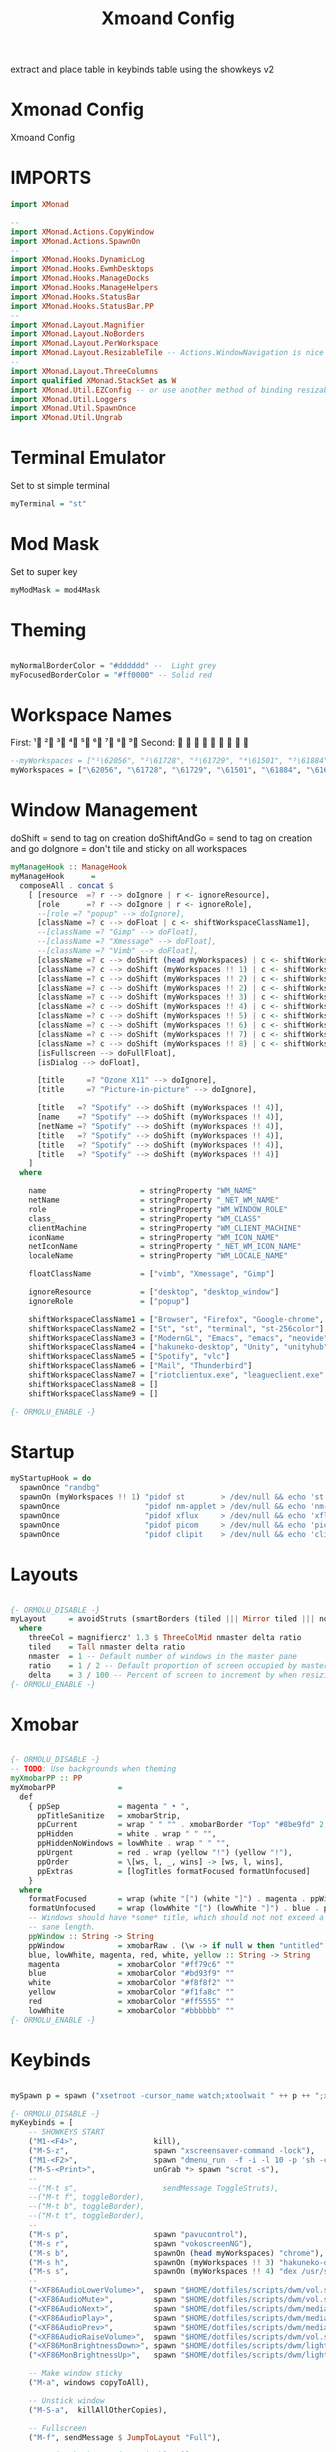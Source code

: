 #+TITLE: Xmoand Config
#+PROPERTY: header-args :tangle xmonad.org.hs

extract and place table in keybinds table using the showkeys v2

* Xmonad Config
Xmoand Config
* IMPORTS
#+begin_src haskell
import XMonad

--
import XMonad.Actions.CopyWindow
import XMonad.Actions.SpawnOn
--
import XMonad.Hooks.DynamicLog
import XMonad.Hooks.EwmhDesktops
import XMonad.Hooks.ManageDocks
import XMonad.Hooks.ManageHelpers
import XMonad.Hooks.StatusBar
import XMonad.Hooks.StatusBar.PP
--
import XMonad.Layout.Magnifier
import XMonad.Layout.NoBorders
import XMonad.Layout.PerWorkspace
import XMonad.Layout.ResizableTile -- Actions.WindowNavigation is nice too
--
import XMonad.Layout.ThreeColumns
import qualified XMonad.StackSet as W
import XMonad.Util.EZConfig -- or use another method of binding resizable keys
import XMonad.Util.Loggers
import XMonad.Util.SpawnOnce
import XMonad.Util.Ungrab
#+end_src

* Terminal Emulator
Set to st simple terminal
#+begin_src haskell
myTerminal = "st"
#+end_src

* Mod Mask
Set to super key
#+begin_src haskell
myModMask = mod4Mask
#+end_src

* Theming

#+begin_src haskell

myNormalBorderColor = "#dddddd" --  Light grey
myFocusedBorderColor = "#ff0000" -- Solid red
#+end_src

* Workspace Names
First:  ¹  ²  ³  ⁴  ⁵  ⁶  ⁷  ⁸ ⁹
Second:                         

#+begin_src haskell
--myWorkspaces = ["¹\62056", "²\61728", "³\61729", "⁴\61501", "⁵\61884", "⁶\61664", "⁷\61723", "⁸\61734", "⁹\61462"]
myWorkspaces = ["\62056", "\61728", "\61729", "\61501", "\61884", "\61664", "\61723", "\61734", "\61462"]
#+end_src

* Window Management
 doShift = send to tag on creation
 doShiftAndGo = send to tag on creation and go
 doIgnore = don't tile and  sticky on all workspaces
#+begin_src haskell
myManageHook :: ManageHook
myManageHook      =
  composeAll . concat $
    [ [resource  =? r --> doIgnore | r <- ignoreResource],
      [role      =? r --> doIgnore | r <- ignoreRole],
      --[role =? "popup" --> doIgnore],
      [className =? c --> doFloat | c <- shiftWorkspaceClassName1],
      --[className =? "Gimp" --> doFloat],
      --[className =? "Xmessage" --> doFloat],
      --[className =? "Vimb" --> doFloat],
      [className =? c --> doShift (head myWorkspaces) | c <- shiftWorkspaceClassName1],
      [className =? c --> doShift (myWorkspaces !! 1) | c <- shiftWorkspaceClassName2],
      [className =? c --> doShift (myWorkspaces !! 2) | c <- shiftWorkspaceClassName3],
      [className =? c --> doShift (myWorkspaces !! 2) | c <- shiftWorkspaceClassName3],
      [className =? c --> doShift (myWorkspaces !! 3) | c <- shiftWorkspaceClassName4],
      [className =? c --> doShift (myWorkspaces !! 4) | c <- shiftWorkspaceClassName5],
      [className =? c --> doShift (myWorkspaces !! 5) | c <- shiftWorkspaceClassName6],
      [className =? c --> doShift (myWorkspaces !! 6) | c <- shiftWorkspaceClassName7],
      [className =? c --> doShift (myWorkspaces !! 7) | c <- shiftWorkspaceClassName8],
      [className =? c --> doShift (myWorkspaces !! 8) | c <- shiftWorkspaceClassName9],
      [isFullscreen --> doFullFloat],
      [isDialog --> doFloat],

      [title     =? "Ozone X11" --> doIgnore],
      [title     =? "Picture-in-picture" --> doIgnore],

      [title   =? "Spotify" --> doShift (myWorkspaces !! 4)],
      [name    =? "Spotify" --> doShift (myWorkspaces !! 4)],
      [netName =? "Spotify" --> doShift (myWorkspaces !! 4)],
      [title   =? "Spotify" --> doShift (myWorkspaces !! 4)],
      [title   =? "Spotify" --> doShift (myWorkspaces !! 4)],
      [title   =? "Spotify" --> doShift (myWorkspaces !! 4)]
    ]
  where

    name                     = stringProperty "WM_NAME"
    netName                  = stringProperty "_NET_WM_NAME"
    role                     = stringProperty "WM_WINDOW_ROLE"
    class_                   = stringProperty "WM_CLASS"
    clientMachine            = stringProperty "WM_CLIENT_MACHINE"
    iconName                 = stringProperty "WM_ICON_NAME"
    netIconName              = stringProperty "_NET_WM_ICON_NAME"
    localeName               = stringProperty "WM_LOCALE_NAME"

    floatClassName           = ["vimb", "Xmessage", "Gimp"]

    ignoreResource           = ["desktop", "desktop_window"]
    ignoreRole               = ["popup"]

    shiftWorkspaceClassName1 = ["Browser", "Firefox", "Google-chrome", "Opera"]
    shiftWorkspaceClassName2 = ["St", "st", "terminal", "st-256color"]
    shiftWorkspaceClassName3 = ["ModernGL", "Emacs", "emacs", "neovide", "Code", "Code - Insiders"]
    shiftWorkspaceClassName4 = ["hakuneko-desktop", "Unity", "unityhub", "UnityHub", "zoom"]
    shiftWorkspaceClassName5 = ["Spotify", "vlc"]
    shiftWorkspaceClassName6 = ["Mail", "Thunderbird"]
    shiftWorkspaceClassName7 = ["riotclientux.exe", "leagueclient.exe", "Zenity", "zenity", "wine", "wine.exe", "explorer.exe"]
    shiftWorkspaceClassName8 = []
    shiftWorkspaceClassName9 = []

{- ORMOLU_ENABLE -}
#+end_src

* Startup
#+begin_src haskell
myStartupHook = do
  spawnOnce "randbg"
  spawnOn (myWorkspaces !! 1) "pidof st        > /dev/null && echo 'st is already running.'        || st &"
  spawnOnce                   "pidof nm-applet > /dev/null && echo 'nm-applet is already running.' || nm-applet &"
  spawnOnce                   "pidof xflux     > /dev/null && echo 'xflux is already running.'     || xflux -l 0 &"
  spawnOnce                   "pidof picom     > /dev/null && echo 'picom is already running.'     || picom -b --experimental-backend &"
  spawnOnce                   "pidof clipit    > /dev/null && echo 'clipit is already running.'    || clipit &"
#+end_src

* Layouts
#+begin_src haskell

{- ORMOLU_DISABLE -}
myLayout     = avoidStruts (smartBorders (tiled ||| Mirror tiled ||| noBorders Full ||| threeCol))
  where
    threeCol = magnifiercz' 1.3 $ ThreeColMid nmaster delta ratio
    tiled    = Tall nmaster delta ratio
    nmaster  = 1 -- Default number of windows in the master pane
    ratio    = 1 / 2 -- Default proportion of screen occupied by master pane
    delta    = 3 / 100 -- Percent of screen to increment by when resizing panes
{- ORMOLU_ENABLE -}
#+end_src

* Xmobar
#+begin_src haskell

{- ORMOLU_DISABLE -}
-- TODO: Use backgrounds when theming
myXmobarPP :: PP
myXmobarPP              =
  def
    { ppSep             = magenta " • ",
      ppTitleSanitize   = xmobarStrip,
      ppCurrent         = wrap " " "" . xmobarBorder "Top" "#8be9fd" 2,
      ppHidden          = white . wrap " " "",
      ppHiddenNoWindows = lowWhite . wrap " " "",
      ppUrgent          = red . wrap (yellow "!") (yellow "!"),
      ppOrder           = \[ws, l, _, wins] -> [ws, l, wins],
      ppExtras          = [logTitles formatFocused formatUnfocused]
    }
  where
    formatFocused       = wrap (white "[") (white "]") . magenta . ppWindow
    formatUnfocused     = wrap (lowWhite "[") (lowWhite "]") . blue . ppWindow
    -- Windows should have *some* title, which should not not exceed a
    -- sane length.
    ppWindow :: String -> String
    ppWindow            = xmobarRaw . (\w -> if null w then "untitled" else w) . shorten 30
    blue, lowWhite, magenta, red, white, yellow :: String -> String
    magenta             = xmobarColor "#ff79c6" ""
    blue                = xmobarColor "#bd93f9" ""
    white               = xmobarColor "#f8f8f2" ""
    yellow              = xmobarColor "#f1fa8c" ""
    red                 = xmobarColor "#ff5555" ""
    lowWhite            = xmobarColor "#bbbbbb" ""
{- ORMOLU_ENABLE -}

#+end_src
* Keybinds
#+begin_src haskell

mySpawn p = spawn ("xsetroot -cursor_name watch;xtoolwait " ++ p ++ ";xsetroot -cursor_name left_ptr")

{- ORMOLU_DISABLE -}
myKeybinds = [
    -- SHOWKEYS START
    ("M1-<F4>",                 kill),
    ("M-S-z",                   spawn "xscreensaver-command -lock"),
    ("M1-<F2>",                 spawn "dmenu_run  -f -i -l 10 -p 'sh -c'"),
    ("M-S-<Print>",             unGrab *> spawn "scrot -s"),
    --
    --("M-t s",                   sendMessage ToggleStruts),
    --("M-t f", toggleBorder),
    --("M-t b", toggleBorder),
    --("M-t t", toggleBorder),
    --
    ("M-s p",                   spawn "pavucontrol"),
    ("M-s r",                   spawn "vokoscreenNG"),
    ("M-s b",                   spawnOn (head myWorkspaces) "chrome"),
    ("M-s h",                   spawnOn (myWorkspaces !! 3) "hakuneko-desktop"),
    ("M-s s",                   spawnOn (myWorkspaces !! 4) "dex /usr/share/applications/spotify.desktop"),
    --
    ("<XF86AudioLowerVolume>",  spawn "$HOME/dotfiles/scripts/dwm/vol.sh down"),
    ("<XF86AudioMute>",         spawn "$HOME/dotfiles/scripts/dwm/vol.sh mute"),
    ("<XF86AudioNext>",         spawn "$HOME/dotfiles/scripts/dwm/media.sh next"),
    ("<XF86AudioPlay>",         spawn "$HOME/dotfiles/scripts/dwm/media.sh play-pause"),
    ("<XF86AudioPrev>",         spawn "$HOME/dotfiles/scripts/dwm/media.sh previous"),
    ("<XF86AudioRaiseVolume>",  spawn "$HOME/dotfiles/scripts/dwm/vol.sh up"),
    ("<XF86MonBrightnessDown>", spawn "$HOME/dotfiles/scripts/dwm/light.sh down"),
    ("<XF86MonBrightnessUp>",   spawn "$HOME/dotfiles/scripts/dwm/light.sh up"),

    -- Make window sticky
    ("M-a", windows copyToAll),

    -- Unstick window
    ("M-S-a",  killAllOtherCopies),

    -- Fullscreen
    ("M-f", sendMessage $ JumpToLayout "Full"),

    -- resize both axes in resizableTall

    ("M-C-k", sendMessage MirrorExpand),
    ("M-C-j", sendMessage MirrorShrink),
    ("M-C-h", sendMessage Shrink),
    ("M-C-l", sendMessage Expand)

    -- SHOWKEYS END
 ]
{- ORMOLU_ENABLE -}
#+end_src

* Main
#+begin_src haskell
main :: IO ()
main =
  xmonad
    . ewmhFullscreen
    . ewmh
    . withEasySB (statusBarProp "xmobar" (pure myXmobarPP)) defToggleStrutsKey
    $ myConfig

{- ORMOLU_DISABLE -}
myConfig                 =
  def
    { modMask            = myModMask,
      layoutHook         = myLayout,
      terminal           = myTerminal,
      manageHook         = manageDocks <+> myManageHook,
      startupHook        = myStartupHook,
      normalBorderColor  = myNormalBorderColor,
      focusedBorderColor = myFocusedBorderColor,
      workspaces         = myWorkspaces
    }
    `additionalKeysP` myKeybinds
{- ORMOLU_ENABLE -}

#+end_src
